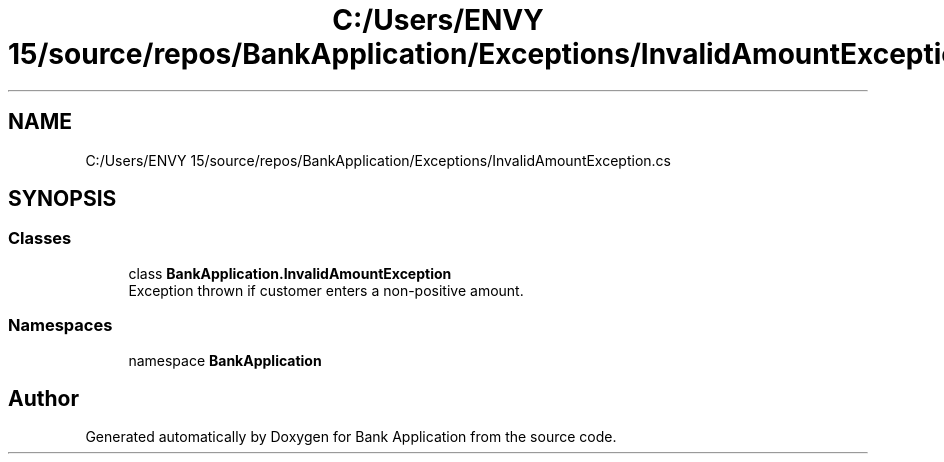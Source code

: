 .TH "C:/Users/ENVY 15/source/repos/BankApplication/Exceptions/InvalidAmountException.cs" 3 "Mon Mar 27 2023" "Bank Application" \" -*- nroff -*-
.ad l
.nh
.SH NAME
C:/Users/ENVY 15/source/repos/BankApplication/Exceptions/InvalidAmountException.cs
.SH SYNOPSIS
.br
.PP
.SS "Classes"

.in +1c
.ti -1c
.RI "class \fBBankApplication\&.InvalidAmountException\fP"
.br
.RI "Exception thrown if customer enters a non-positive amount\&. "
.in -1c
.SS "Namespaces"

.in +1c
.ti -1c
.RI "namespace \fBBankApplication\fP"
.br
.in -1c
.SH "Author"
.PP 
Generated automatically by Doxygen for Bank Application from the source code\&.
